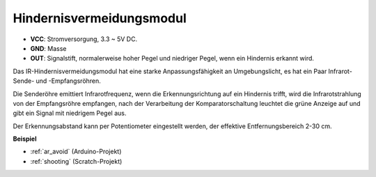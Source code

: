 .. _cpn_avoid:

Hindernisvermeidungsmodul
===========================================


.. image:: img/IR_Obstacle.png
   :width: 400
   :align: center

* **VCC**: Stromversorgung, 3.3 ~ 5V DC.
* **GND**: Masse
* **OUT**: Signalstift, normalerweise hoher Pegel und niedriger Pegel, wenn ein Hindernis erkannt wird.

Das IR-Hindernisvermeidungsmodul hat eine starke Anpassungsfähigkeit an Umgebungslicht, es hat ein Paar Infrarot-Sende- und -Empfangsröhren.

Die Senderöhre emittiert Infrarotfrequenz, wenn die Erkennungsrichtung auf ein Hindernis trifft, wird die Infrarotstrahlung von der Empfangsröhre empfangen, nach der Verarbeitung der Komparatorschaltung leuchtet die grüne Anzeige auf und gibt ein Signal mit niedrigem Pegel aus.

Der Erkennungsabstand kann per Potentiometer eingestellt werden, der effektive Entfernungsbereich 2-30 cm.

.. image:: img/IR_module.png
    :width: 600
    :align: center

**Beispiel**

* :ref:`ar_avoid` (Arduino-Projekt)
* :ref:`shooting` (Scratch-Projekt)






